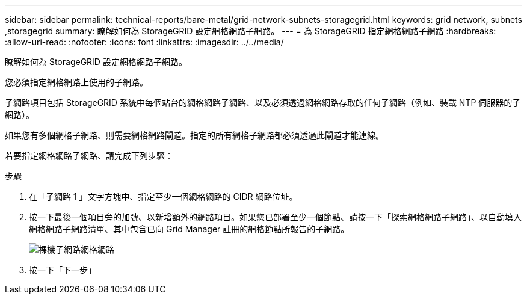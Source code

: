 ---
sidebar: sidebar 
permalink: technical-reports/bare-metal/grid-network-subnets-storagegrid.html 
keywords: grid network, subnets ,storagegrid 
summary: 瞭解如何為 StorageGRID 設定網格網路子網路。 
---
= 為 StorageGRID 指定網格網路子網路
:hardbreaks:
:allow-uri-read: 
:nofooter: 
:icons: font
:linkattrs: 
:imagesdir: ../../media/


[role="lead"]
瞭解如何為 StorageGRID 設定網格網路子網路。

您必須指定網格網路上使用的子網路。

子網路項目包括 StorageGRID 系統中每個站台的網格網路子網路、以及必須透過網格網路存取的任何子網路（例如、裝載 NTP 伺服器的子網路）。

如果您有多個網格子網路、則需要網格網路閘道。指定的所有網格子網路都必須透過此閘道才能連線。

若要指定網格網路子網路、請完成下列步驟：

.步驟
. 在「子網路 1 」文字方塊中、指定至少一個網格網路的 CIDR 網路位址。
. 按一下最後一個項目旁的加號、以新增額外的網路項目。如果您已部署至少一個節點、請按一下「探索網格網路子網路」、以自動填入網格網路子網路清單、其中包含已向 Grid Manager 註冊的網格節點所報告的子網路。
+
image:bare-metal/bare-metal-subnets-grid-network.png["裸機子網路網格網路"]

. 按一下「下一步」

